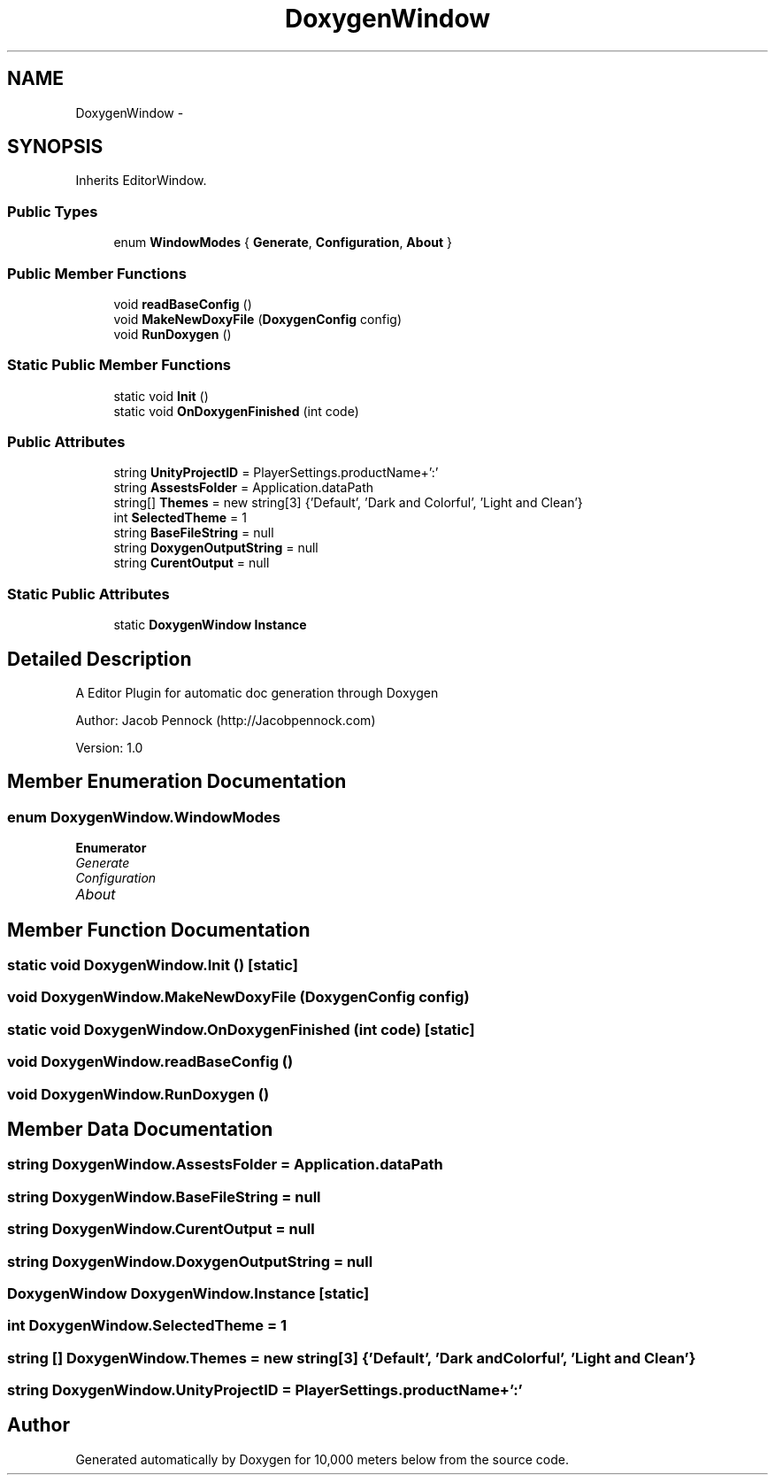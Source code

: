 .TH "DoxygenWindow" 3 "Sun Dec 12 2021" "10,000 meters below" \" -*- nroff -*-
.ad l
.nh
.SH NAME
DoxygenWindow \-  

.SH SYNOPSIS
.br
.PP
.PP
Inherits EditorWindow\&.
.SS "Public Types"

.in +1c
.ti -1c
.RI "enum \fBWindowModes\fP { \fBGenerate\fP, \fBConfiguration\fP, \fBAbout\fP }"
.br
.in -1c
.SS "Public Member Functions"

.in +1c
.ti -1c
.RI "void \fBreadBaseConfig\fP ()"
.br
.ti -1c
.RI "void \fBMakeNewDoxyFile\fP (\fBDoxygenConfig\fP config)"
.br
.ti -1c
.RI "void \fBRunDoxygen\fP ()"
.br
.in -1c
.SS "Static Public Member Functions"

.in +1c
.ti -1c
.RI "static void \fBInit\fP ()"
.br
.ti -1c
.RI "static void \fBOnDoxygenFinished\fP (int code)"
.br
.in -1c
.SS "Public Attributes"

.in +1c
.ti -1c
.RI "string \fBUnityProjectID\fP = PlayerSettings\&.productName+':'"
.br
.ti -1c
.RI "string \fBAssestsFolder\fP = Application\&.dataPath"
.br
.ti -1c
.RI "string[] \fBThemes\fP = new string[3] {'Default', 'Dark and Colorful', 'Light and Clean'}"
.br
.ti -1c
.RI "int \fBSelectedTheme\fP = 1"
.br
.ti -1c
.RI "string \fBBaseFileString\fP = null"
.br
.ti -1c
.RI "string \fBDoxygenOutputString\fP = null"
.br
.ti -1c
.RI "string \fBCurentOutput\fP = null"
.br
.in -1c
.SS "Static Public Attributes"

.in +1c
.ti -1c
.RI "static \fBDoxygenWindow\fP \fBInstance\fP"
.br
.in -1c
.SH "Detailed Description"
.PP 


A Editor Plugin for automatic doc generation through Doxygen
.PP
Author: Jacob Pennock (http://Jacobpennock.com)
.PP
Version: 1\&.0
.PP

.br
 
.SH "Member Enumeration Documentation"
.PP 
.SS "enum \fBDoxygenWindow\&.WindowModes\fP"

.PP
\fBEnumerator\fP
.in +1c
.TP
\fB\fIGenerate \fP\fP
.TP
\fB\fIConfiguration \fP\fP
.TP
\fB\fIAbout \fP\fP
.SH "Member Function Documentation"
.PP 
.SS "static void DoxygenWindow\&.Init ()\fC [static]\fP"

.SS "void DoxygenWindow\&.MakeNewDoxyFile (\fBDoxygenConfig\fP config)"

.SS "static void DoxygenWindow\&.OnDoxygenFinished (int code)\fC [static]\fP"

.SS "void DoxygenWindow\&.readBaseConfig ()"

.SS "void DoxygenWindow\&.RunDoxygen ()"

.SH "Member Data Documentation"
.PP 
.SS "string DoxygenWindow\&.AssestsFolder = Application\&.dataPath"

.SS "string DoxygenWindow\&.BaseFileString = null"

.SS "string DoxygenWindow\&.CurentOutput = null"

.SS "string DoxygenWindow\&.DoxygenOutputString = null"

.SS "\fBDoxygenWindow\fP DoxygenWindow\&.Instance\fC [static]\fP"

.SS "int DoxygenWindow\&.SelectedTheme = 1"

.SS "string [] DoxygenWindow\&.Themes = new string[3] {'Default', 'Dark and Colorful', 'Light and Clean'}"

.SS "string DoxygenWindow\&.UnityProjectID = PlayerSettings\&.productName+':'"


.SH "Author"
.PP 
Generated automatically by Doxygen for 10,000 meters below from the source code\&.
